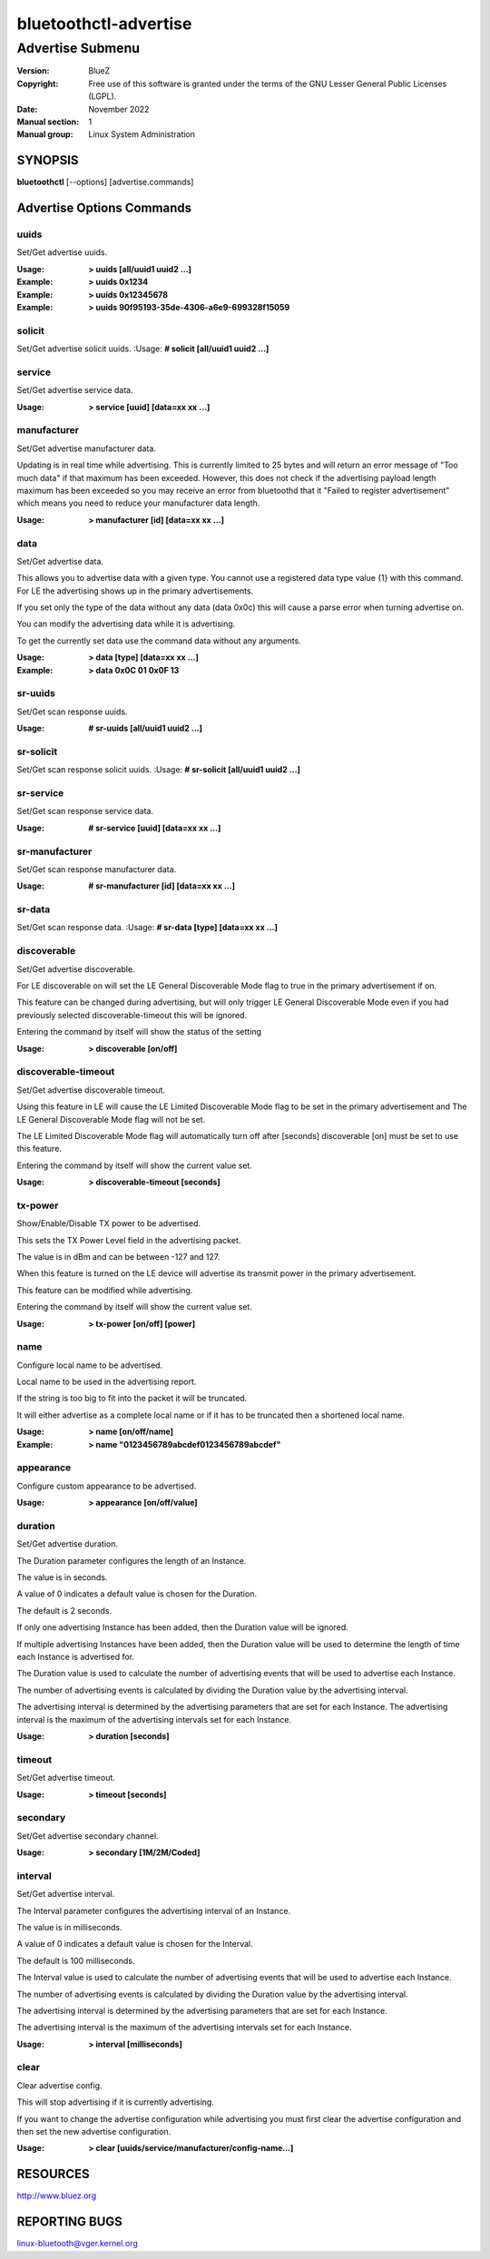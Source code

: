 ======================
bluetoothctl-advertise
======================

-----------------
Advertise Submenu
-----------------

:Version: BlueZ
:Copyright: Free use of this software is granted under the terms of the GNU
            Lesser General Public Licenses (LGPL).
:Date: November 2022
:Manual section: 1
:Manual group: Linux System Administration

SYNOPSIS
========

**bluetoothctl** [--options] [advertise.commands]

Advertise Options Commands
==========================

uuids
-----

Set/Get advertise uuids.

:Usage: **> uuids [all/uuid1 uuid2 ...]**
:Example: **> uuids 0x1234**
:Example: **> uuids 0x12345678**
:Example: **> uuids 90f95193-35de-4306-a6e9-699328f15059**

solicit
-------

Set/Get advertise solicit uuids.
:Usage: **# solicit [all/uuid1 uuid2 ...]**

service
-------

Set/Get advertise service data.

:Usage: **> service [uuid] [data=xx xx ...]**

manufacturer
------------

Set/Get advertise manufacturer data.

Updating is in real time while advertising. This is currently limited to 25
bytes and will return an error message of "Too much data" if that maximum has
been exceeded. However, this does not check if the advertising payload length
maximum has been exceeded so you  may receive an error from bluetoothd that it
"Failed to register advertisement" which means you need to reduce your
manufacturer data length.

:Usage: **> manufacturer [id] [data=xx xx ...]**

data
----

Set/Get advertise data.

This allows you to advertise data with a given type. You cannot use a registered
data type value {1} with  this command. For LE the advertising shows up in the
primary advertisements.

If you set only the type of the data without any data (data 0x0c) this will
cause a parse error when turning advertise on.

You can modify the advertising data while it is advertising.

To get the currently set data use the command data without any arguments.

:Usage: **> data [type] [data=xx xx ...]**
:Example: **> data 0x0C 01 0x0F 13**

sr-uuids
--------

Set/Get scan response uuids.

:Usage: **# sr-uuids [all/uuid1 uuid2 ...]**

sr-solicit
----------

Set/Get scan response solicit uuids.
:Usage: **# sr-solicit [all/uuid1 uuid2 ...]**

sr-service
----------

Set/Get scan response service data.

:Usage: **# sr-service [uuid] [data=xx xx ...]**

sr-manufacturer
---------------

Set/Get scan response manufacturer data.

:Usage: **# sr-manufacturer [id] [data=xx xx ...]**

sr-data
-------

Set/Get scan response data.
:Usage: **# sr-data [type] [data=xx xx ...]**

discoverable
------------

Set/Get advertise discoverable.

For LE discoverable on will set the LE General Discoverable Mode flag to true in
the primary advertisement if on.

This feature can be changed during advertising, but will only trigger LE General
Discoverable Mode even if you had previously selected discoverable-timeout this
will be ignored.

Entering the command by itself will show the status of the setting

:Usage: **> discoverable [on/off]**

discoverable-timeout
--------------------

Set/Get advertise discoverable timeout.

Using this feature in LE will cause the LE Limited Discoverable Mode flag to be
set in the primary advertisement and   The LE General Discoverable Mode flag
will not be set.

The LE Limited Discoverable Mode flag will automatically turn off after [seconds]
discoverable [on] must be set to use this feature.

Entering the command by itself will show the current value set.

:Usage: **> discoverable-timeout [seconds]**

tx-power
--------

Show/Enable/Disable TX power to be advertised.

This sets the TX Power Level field in the advertising packet.

The value is in dBm and can be between -127 and 127.

When this feature is turned on the LE device will advertise its transmit power
in the primary advertisement.

This feature can be modified while advertising.

Entering the command by itself will show the current value set.

:Usage: **> tx-power [on/off] [power]**

name
----

Configure local name to be advertised.

Local name to be used in the advertising report.

If the string is too big to fit into the packet it will be truncated.

It will either advertise as a complete local name or if it has to be truncated
then a shortened local name.

:Usage: **> name [on/off/name]**
:Example: **> name "0123456789abcdef0123456789abcdef"**

appearance
----------

Configure custom appearance to be advertised.

:Usage: **> appearance [on/off/value]**

duration
--------

Set/Get advertise duration.

The Duration parameter configures the length of an Instance.

The value is in seconds.

A value of 0 indicates a default value is chosen for the Duration.

The default is 2 seconds.

If only one advertising Instance has been added, then the Duration value will be
ignored.

If multiple advertising Instances have been added, then the Duration value will
be used to determine the length of time each Instance is advertised for.

The Duration value is used to calculate the number of advertising events that
will be used to advertise each Instance.

The number of advertising events is calculated by dividing the Duration value by
the advertising interval.

The advertising interval is determined by the advertising parameters that are
set for each Instance. The advertising interval is the maximum of the
advertising intervals set for each Instance.

:Usage: **> duration [seconds]**

timeout
-------

Set/Get advertise timeout.

:Usage: **> timeout [seconds]**

secondary
---------

Set/Get advertise secondary channel.

:Usage: **> secondary [1M/2M/Coded]**

interval
--------

Set/Get advertise interval.

The Interval parameter configures the advertising interval of an Instance.

The value is in milliseconds.

A value of 0 indicates a default value is chosen for the Interval.

The default is 100 milliseconds.

The Interval value is used to calculate the number of advertising events that
will be used to advertise each Instance.

The number of advertising events is calculated by dividing the Duration value by
the advertising interval.

The advertising interval is determined by the advertising parameters that are
set for each Instance.

The advertising interval is the maximum of the advertising intervals set for
each Instance.

:Usage: **> interval [milliseconds]**

clear
-----

Clear advertise config.

This will stop advertising if it is currently advertising.

If you want to change the advertise configuration while advertising you must
first clear the advertise configuration and then set the new advertise
configuration.

:Usage: **> clear [uuids/service/manufacturer/config-name...]**

RESOURCES
=========

http://www.bluez.org

REPORTING BUGS
==============

linux-bluetooth@vger.kernel.org
